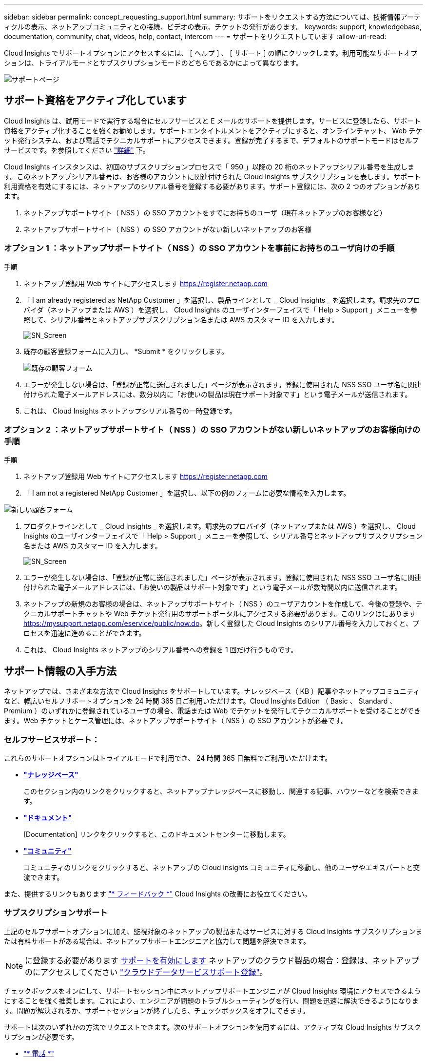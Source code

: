 ---
sidebar: sidebar 
permalink: concept_requesting_support.html 
summary: サポートをリクエストする方法については、技術情報アーティクルの表示、ネットアップコミュニティとの接続、ビデオの表示、チケットの発行があります。 
keywords: support, knowledgebase, documentation, community, chat, videos, help, contact, intercom 
---
= サポートをリクエストしています
:allow-uri-read: 



toc::[]
Cloud Insights でサポートオプションにアクセスするには、 [ ヘルプ ] 、 [ サポート ] の順にクリックします。利用可能なサポートオプションは、トライアルモードとサブスクリプションモードのどちらであるかによって異なります。

image:SupportPageWithLearningCenter.png["サポートページ"]



== サポート資格をアクティブ化しています

Cloud Insights は、試用モードで実行する場合にセルフサービスと E メールのサポートを提供します。サービスに登録したら、サポート資格をアクティブ化することを強くお勧めします。サポートエンタイトルメントをアクティブにすると、オンラインチャット、 Web チケット発行システム、および電話でテクニカルサポートにアクセスできます。登録が完了するまで、デフォルトのサポートモードはセルフサービスです。を参照してください link:#obtaining-support-information["詳細"] 下。

Cloud Insights インスタンスは、初回のサブスクリプションプロセスで「 950 」以降の 20 桁のネットアップシリアル番号を生成します。このネットアップシリアル番号は、お客様のアカウントに関連付けられた Cloud Insights サブスクリプションを表します。サポート利用資格を有効にするには、ネットアップのシリアル番号を登録する必要があります。サポート登録には、次の 2 つのオプションがあります。

. ネットアップサポートサイト（ NSS ）の SSO アカウントをすでにお持ちのユーザ（現在ネットアップのお客様など）
. ネットアップサポートサイト（ NSS ）の SSO アカウントがない新しいネットアップのお客様




=== オプション 1 ：ネットアップサポートサイト（ NSS ）の SSO アカウントを事前にお持ちのユーザ向けの手順

.手順
. ネットアップ登録用 Web サイトにアクセスします https://register.netapp.com[]
. 「 I am already registered as NetApp Customer 」を選択し、製品ラインとして _ Cloud Insights _ を選択します。請求先のプロバイダ（ネットアップまたは AWS ）を選択し、 Cloud Insights のユーザインターフェイスで「 Help > Support 」メニューを参照して、シリアル番号とネットアップサブスクリプション名または AWS カスタマー ID を入力します。
+
image:SupportPage_SN_Section-NA.png["SN_Screen"]

. 既存の顧客登録フォームに入力し、 *Submit * をクリックします。
+
image:ExistingCustomerRegExample.png["既存の顧客フォーム"]

. エラーが発生しない場合は、「登録が正常に送信されました」ページが表示されます。登録に使用された NSS SSO ユーザ名に関連付けられた電子メールアドレスには、数分以内に「お使いの製品は現在サポート対象です」という電子メールが送信されます。
. これは、 Cloud Insights ネットアップシリアル番号の一時登録です。




=== オプション 2 ：ネットアップサポートサイト（ NSS ）の SSO アカウントがない新しいネットアップのお客様向けの手順

.手順
. ネットアップ登録用 Web サイトにアクセスします https://register.netapp.com[]
. 「 I am not a registered NetApp Customer 」を選択し、以下の例のフォームに必要な情報を入力します。


image:NewCustomerRegExample.png["新しい顧客フォーム"]

. プロダクトラインとして _ Cloud Insights _ を選択します。請求先のプロバイダ（ネットアップまたは AWS ）を選択し、 Cloud Insights のユーザインターフェイスで「 Help > Support 」メニューを参照して、シリアル番号とネットアップサブスクリプション名または AWS カスタマー ID を入力します。
+
image:SupportPage_SN_Section-NA.png["SN_Screen"]

. エラーが発生しない場合は、「登録が正常に送信されました」ページが表示されます。登録に使用された NSS SSO ユーザ名に関連付けられた電子メールアドレスには、「お使いの製品はサポート対象です」という電子メールが数時間以内に送信されます。
. ネットアップの新規のお客様の場合は、ネットアップサポートサイト（ NSS ）のユーザアカウントを作成して、今後の登録や、テクニカルサポートチャットや Web チケット発行用のサポートポータルにアクセスする必要があります。このリンクはにあります https://mysupport.netapp.com/eservice/public/now.do[]。新しく登録した Cloud Insights のシリアル番号を入力しておくと、プロセスを迅速に進めることができます。
. これは、 Cloud Insights ネットアップのシリアル番号への登録を 1 回だけ行うものです。




== サポート情報の入手方法

ネットアップでは、さまざまな方法で Cloud Insights をサポートしています。ナレッジベース（ KB ）記事やネットアップコミュニティなど、幅広いセルフサポートオプションを 24 時間 365 日ご利用いただけます。Cloud Insights Edition （ Basic 、 Standard 、 Premium ）のいずれかに登録されているユーザの場合、電話または Web でチケットを発行してテクニカルサポートを受けることができます。Web チケットとケース管理には、ネットアップサポートサイト（ NSS ）の SSO アカウントが必要です。



=== セルフサービスサポート：

これらのサポートオプションはトライアルモードで利用でき、 24 時間 365 日無料でご利用いただけます。

* *link:https://mysupport.netapp.com/site/search?q=cloud%20insights&offset=0&searchType=Manual&autocorrect=true&origin=CI_Suppport_KB&filter=%28content_type%3D%3D%22knowledgebase%22;product%3D%3D%22Cloud%20Insights%22%29["ナレッジベース"]*
+
このセクション内のリンクをクリックすると、ネットアップナレッジベースに移動し、関連する記事、ハウツーなどを検索できます。



* *link:https://docs.netapp.com/us-en/cloudinsights/["ドキュメント"]*
+
[Documentation] リンクをクリックすると、このドキュメントセンターに移動します。

* *link:https://mysupport.netapp.com/site/search?q=cloud%20insights&offset=0&searchType=Manual&autocorrect=true&origin=CI_Support_Community&filter=%28content_type%3D%3D%22community%22;product%3D%3D%22Cloud%20Insights%22%29["コミュニティ"]*
+
コミュニティのリンクをクリックすると、ネットアップの Cloud Insights コミュニティに移動し、他のユーザやエキスパートと交流できます。



また、提供するリンクもあります link:mailto:ng-cloudinsights-customerfeedback@netapp.com["* フィードバック *"] Cloud Insights の改善にお役立てください。



=== サブスクリプションサポート

上記のセルフサポートオプションに加え、監視対象のネットアップの製品またはサービスに対する Cloud Insights サブスクリプションまたは有料サポートがある場合は、ネットアップサポートエンジニアと協力して問題を解決できます。


NOTE: に登録する必要があります <<Activating support entitlement and accessing support,サポートを有効にします>> ネットアップのクラウド製品の場合：登録は、ネットアップのにアクセスしてください link:https://register.netapp.com["クラウドデータサービスサポート登録"]。

チェックボックスをオンにして、サポートセッション中にネットアップサポートエンジニアが Cloud Insights 環境にアクセスできるようにすることを強く推奨します。これにより、エンジニアが問題のトラブルシューティングを行い、問題を迅速に解決できるようになります。問題が解決されるか、サポートセッションが終了したら、チェックボックスをオフにできます。

サポートは次のいずれかの方法でリクエストできます。次のサポートオプションを使用するには、アクティブな Cloud Insights サブスクリプションが必要です。

* link:https://www.netapp.com/us/contact-us/support.aspx["* 電話 *"]
* link:https://mysupport.netapp.com/portal?_nfpb=true&_st=initialPage=true&_pageLabel=submitcase["* サポートチケット *"]
* *チャット*-ネットアップのサポート担当者に、平日のみ連絡を取ることができます。チャットは、Cloud Insights 画面の右上にある* Help > Live Chat *メニューオプションで利用できます。


をクリックして、セールスサポートをリクエストすることもできます link:https://www.netapp.com/us/forms/sales-inquiry/cloud-insights-sales-inquiries.aspx["* 販売担当者 * にお問い合わせください"] リンク

Cloud Insights のシリアル番号は、サービス内で * Help > Support * メニューから確認できます。サービスへのアクセスで問題が発生し、ネットアップにシリアル番号を登録している場合は、ネットアップサポートサイトで次の番号の Cloud Insights シリアル番号の一覧を確認することもできます。

* mysupport.netapp.com にログインします
* [ 製品 ]>[ マイ製品 ] メニュータブで、製品ファミリー「 SaaS Cloud Insights 」を使用して、登録済みのシリアル番号をすべて検索します。


image:Support_View_SN.png["サポート SN を確認します"]



== Cloud Insights データコレクタのサポートマトリックス

では、サポートされているデータコレクタに関する情報や詳細を表示またはダウンロードできます link:CloudInsightsDataCollectorSupportMatrix.pdf["* Cloud Insights データ・コレクタ・サポート・マトリックス * 、 role="external""]。



=== ラーニングセンター

登録内容に関係なく、* Help > Support *は、Cloud Insights を最大限に活用できるよう、NetApp Universityのいくつかのコースにリンクしています。チェックアウト！
